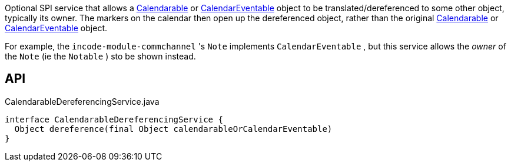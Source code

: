 :Notice: Licensed to the Apache Software Foundation (ASF) under one or more contributor license agreements. See the NOTICE file distributed with this work for additional information regarding copyright ownership. The ASF licenses this file to you under the Apache License, Version 2.0 (the "License"); you may not use this file except in compliance with the License. You may obtain a copy of the License at. http://www.apache.org/licenses/LICENSE-2.0 . Unless required by applicable law or agreed to in writing, software distributed under the License is distributed on an "AS IS" BASIS, WITHOUT WARRANTIES OR  CONDITIONS OF ANY KIND, either express or implied. See the License for the specific language governing permissions and limitations under the License.

Optional SPI service that allows a xref:refguide:extensions:index/fullcalendar/applib/Calendarable.adoc[Calendarable] or xref:refguide:extensions:index/fullcalendar/applib/CalendarEventable.adoc[CalendarEventable] object to be translated/dereferenced to some other object, typically its owner. The markers on the calendar then open up the dereferenced object, rather than the original xref:refguide:extensions:index/fullcalendar/applib/Calendarable.adoc[Calendarable] or xref:refguide:extensions:index/fullcalendar/applib/CalendarEventable.adoc[CalendarEventable] object.

For example, the `incode-module-commchannel` 's `Note` implements `CalendarEventable` , but this service allows the _owner_ of the `Note` (ie the `Notable` ) sto be shown instead.

== API

[source,java]
.CalendarableDereferencingService.java
----
interface CalendarableDereferencingService {
  Object dereference(final Object calendarableOrCalendarEventable)
}
----

